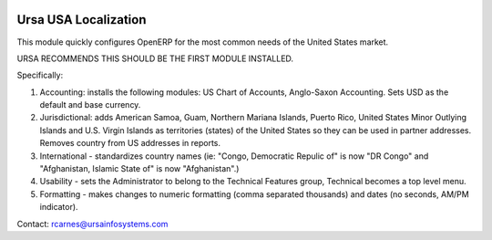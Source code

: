 .. image:: https://img.shields.io/badge/license-AGPLv3-blue.svg
   :target: https://www.gnu.org/licenses/agpl.html
   :alt: License: AGPL-3

=====================
Ursa USA Localization
=====================

This module quickly configures OpenERP for the most common needs of the United States market.

URSA RECOMMENDS THIS SHOULD BE THE FIRST MODULE INSTALLED.

Specifically:

1. Accounting: installs the following modules: US Chart of Accounts,
   Anglo-Saxon Accounting. Sets USD as the default and base currency.
2. Jurisdictional: adds American Samoa, Guam, Northern Mariana Islands,
   Puerto Rico, United States Minor Outlying Islands and U.S. Virgin Islands as
   territories (states) of the United States so they can be used in partner
   addresses.  Removes country from US addresses in reports.
3. International - standardizes country names (ie: "Congo, Democratic Repulic
   of" is now "DR Congo" and "Afghanistan, Islamic State of" is now "Afghanistan".)
4. Usability - sets the Administrator to belong to the Technical Features
   group, Technical becomes a top level menu.
5. Formatting - makes changes to numeric formatting (comma separated thousands)
   and dates (no seconds, AM/PM indicator).

Contact: rcarnes@ursainfosystems.com
